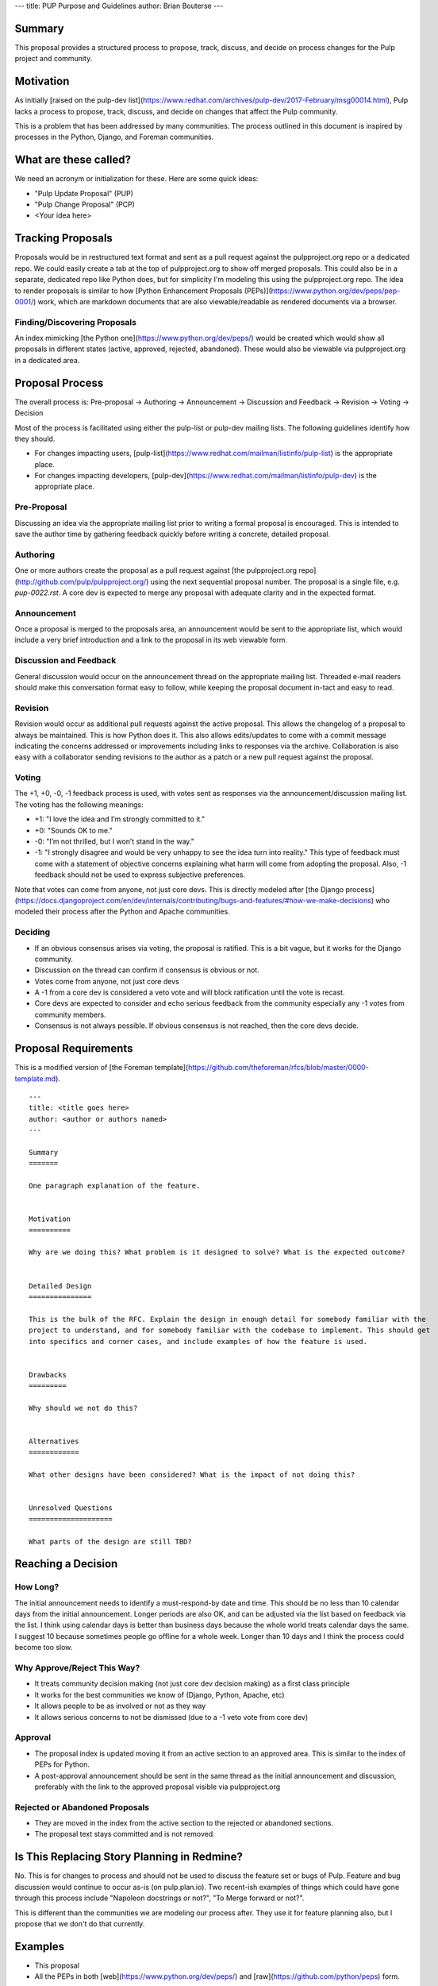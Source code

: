 ---
title: PUP Purpose and Guidelines
author: Brian Bouterse
---

Summary
=======

This proposal provides a structured process to propose, track, discuss, and decide on process
changes for the Pulp project and community.

Motivation
==========

As initially [raised on the pulp-dev list](https://www.redhat.com/archives/pulp-dev/2017-February/msg00014.html),
Pulp lacks a process to propose, track, discuss, and decide on changes that affect the Pulp
community.

This is a problem that has been addressed by many communities. The process outlined in this document
is inspired by processes in the Python, Django, and Foreman communities.


What are these called?
======================

We need an acronym or initialization for these. Here are some quick ideas:

* "Pulp Update Proposal" (PUP)
* "Pulp Change Proposal" (PCP)
* <Your idea here>


Tracking Proposals
==================

Proposals would be in restructured text format and sent as a pull request against the
pulpproject.org repo or a dedicated repo. We could easily create a tab at the top of pulpproject.org
to show off merged proposals. This could also be in a separate, dedicated repo like Python does, but
for simplicity I'm modeling this using the pulpproject.org repo. The idea to render proposals is
similar to how [Python Enhancement Proposals (PEPs)](https://www.python.org/dev/peps/pep-0001/)
work, which are markdown documents that are also viewable/readable as rendered documents via a
browser.


Finding/Discovering Proposals
^^^^^^^^^^^^^^^^^^^^^^^^^^^^^

An index mimicking [the Python one](https://www.python.org/dev/peps/) would be created which would
show all proposals in different states (active, approved, rejected, abandoned). These would also be
viewable via pulpproject.org in a dedicated area.


Proposal Process
================

The overall process is: Pre-proposal -> Authoring -> Announcement ->  Discussion and Feedback ->
Revision -> Voting -> Decision

Most of the process is facilitated using either the pulp-list or pulp-dev mailing lists. The
following guidelines identify how they should.

* For changes impacting users, [pulp-list](https://www.redhat.com/mailman/listinfo/pulp-list) is the
  appropriate place.
* For changes impacting developers, [pulp-dev](https://www.redhat.com/mailman/listinfo/pulp-dev) is
  the appropriate place.

Pre-Proposal
^^^^^^^^^^^^

Discussing an idea via the appropriate mailing list prior to writing a formal proposal is
encouraged. This is intended to save the author time by gathering feedback quickly before writing a
concrete, detailed proposal.


Authoring
^^^^^^^^^

One or more authors create the proposal as a pull request against
[the pulpproject.org repo](http://github.com/pulp/pulpproject.org/) using the next sequential
proposal number. The proposal is a single file, e.g. `pup-0022.rst`. A core dev is expected to
merge any proposal with adequate clarity and in the expected format.


Announcement
^^^^^^^^^^^^

Once a proposal is merged to the proposals area, an announcement would be sent to the appropriate
list, which would include a very brief introduction and a link to the proposal in its web viewable
form.


Discussion and Feedback
^^^^^^^^^^^^^^^^^^^^^^^

General discussion would occur on the announcement thread on the appropriate mailing list. Threaded
e-mail readers should make this conversation format easy to follow, while keeping the proposal
document in-tact and easy to read.


Revision
^^^^^^^^

Revision would occur as additional pull requests against the active proposal. This allows the
changelog of a proposal to always be maintained. This is how Python does it. This also allows
edits/updates to come with a commit message indicating the concerns addressed or improvements
including links to responses via the archive. Collaboration is also easy with a collaborator sending
revisions to the author as a patch or a new pull request against the proposal.


Voting
^^^^^^

The +1, +0, -0, -1 feedback process is used, with votes sent as responses via the
announcement/discussion mailing list. The voting has the following meanings:

* +1: "I love the idea and I’m strongly committed to it."
* +0: "Sounds OK to me."
* -0: "I’m not thrilled, but I won’t stand in the way."
* -1: "I strongly disagree and would be very unhappy to see the idea turn into reality." This type
  of feedback must come with a statement of objective concerns explaining what harm will come from
  adopting the proposal. Also, -1 feedback should not be used to express subjective preferences.

Note that votes can come from anyone, not just core devs. This is directly modeled after [the
Django process](https://docs.djangoproject.com/en/dev/internals/contributing/bugs-and-features/#how-we-make-decisions)
who modeled their process after the Python and Apache communities.


Deciding
^^^^^^^^

* If an obvious consensus arises via voting, the proposal is ratified. This is a bit vague, but it
  works for the Django community.
* Discussion on the thread can confirm if consensus is obvious or not.
* Votes come from anyone, not just core devs
* A -1 from a core dev is considered a veto vote and will block ratification until the vote is
  recast.
* Core devs are expected to consider and echo serious feedback from the community especially any -1
  votes from community members.
* Consensus is not always possible. If obvious consensus is not reached, then the core devs decide.


Proposal Requirements
=====================

This is a modified version of [the Foreman template](https://github.com/theforeman/rfcs/blob/master/0000-template.md).

::

    ---
    title: <title goes here>
    author: <author or authors named>
    ---

    Summary
    =======

    One paragraph explanation of the feature.


    Motivation
    ==========

    Why are we doing this? What problem is it designed to solve? What is the expected outcome?


    Detailed Design
    ===============

    This is the bulk of the RFC. Explain the design in enough detail for somebody familiar with the
    project to understand, and for somebody familiar with the codebase to implement. This should get
    into specifics and corner cases, and include examples of how the feature is used.


    Drawbacks
    =========

    Why should we not do this?


    Alternatives
    ============

    What other designs have been considered? What is the impact of not doing this?


    Unresolved Questions
    ====================

    What parts of the design are still TBD?


Reaching a Decision
===================

How Long?
^^^^^^^^^

The initial announcement needs to identify a must-respond-by date and time. This should be no less
than 10 calendar days from the initial announcement. Longer periods are also OK, and can be adjusted
via the list based on feedback via the list. I think using calendar days is better than business
days because the whole world treats calendar days the same. I suggest 10 because sometimes people go
offline for a whole week. Longer than 10 days and I think the process could become too slow.


Why Approve/Reject This Way?
^^^^^^^^^^^^^^^^^^^^^^^^^^^^

* It treats community decision making (not just core dev decision making) as a first class principle
* It works for the best communities we know of (Django, Python, Apache, etc)
* It allows people to be as involved or not as they way
* It allows serious concerns to not be dismissed (due to a -1 veto vote from core dev)


Approval
^^^^^^^^

* The proposal index is updated moving it from an active section to an approved area. This is
  similar to the index of PEPs for Python.
* A post-approval announcement should be sent in the same thread as the initial announcement and
  discussion, preferably with the link to the approved proposal visible via pulpproject.org


Rejected or Abandoned Proposals
^^^^^^^^^^^^^^^^^^^^^^^^^^^^^^^

* They are moved in the index from the active section to the rejected or abandoned sections.
* The proposal text stays committed and is not removed.


Is This Replacing Story Planning in Redmine?
============================================

No. This is for changes to process and should not be used to discuss the feature set or bugs of
Pulp. Feature and bug discussion would continue to occur as-is (on pulp.plan.io). Two recent-ish
examples of things which could have gone through this process include "Napoleon docstrings or not?",
"To Merge forward or not?".

This is different than the communities we are modeling our process after. They use it for feature
planning also, but I propose that we don't do that currently.


Examples
========

* This proposal
* All the PEPs in both [web](https://www.python.org/dev/peps/) and
  [raw](https://github.com/python/peps) form.


Drawbacks
=========

* The history is in two places: the commit history and separately the mailing list archive.
* Initial creation and revisions require merging by a core dev versus having it live as a PR at all
  times.
* Mailing lists can be hard to follow.


Alternatives
============

We could store the PEPs in Redmine. Why aren't we using Redmine?
^^^^^^^^^^^^^^^^^^^^^^^^^^^^^^^^^^^^^^^^^^^^^^^^^^^^^^^^^^^^^^^^

Upsides:

* It would keep every comment and the proposal itself on one webpage.
* It would be kept along with bugs and stories

Downsides:

* Redmine isn't great for long, structured documents. For instance linking between sections is hard.
* Redmine's long conversations become difficult to read
* Comments don't support threading well.
* History of Redmine edits is not as clear as a git commit history.
* Not as beautiful as a web-viewable archive of decisions


What about leaving it as a pull request for longer?
^^^^^^^^^^^^^^^^^^^^^^^^^^^^^^^^^^^^^^^^^^^^^^^^^^^

Upsides:

* Anyone can create and maintain a proposal with complete self-service until it needs to be merged.

Downsides:

* This is very developer focused. Everyone knows how use emails and a web browser. Not everyone
  knows how to use Github review.
* The proposal never being merged to a Pulp repo may cause us to loose access to previous proposals.
* Maintaining a numbered record of Proposals is more difficult.


What about using Github for discussion?
^^^^^^^^^^^^^^^^^^^^^^^^^^^^^^^^^^^^^^^

Upsides:

* It keeps comments in one place, with the proposal document
* You can leave comments line-by-line
* It supports threading pretty well
* You could use github voting.

Downside:

* This is very developer focused. Everyone knows how use emails and a web browser. Not everyone
  knows how to use Github review.
* It breaks up the document which makes it practically less readable
* It can be hard to see comments over time with new versions collapsing the comments when they
  become "outdated".


Unresolved Questions
====================

What are we calling it? (PUP, PCP, <your idea here>)
Is 10 calendar days the right decision making time default.

